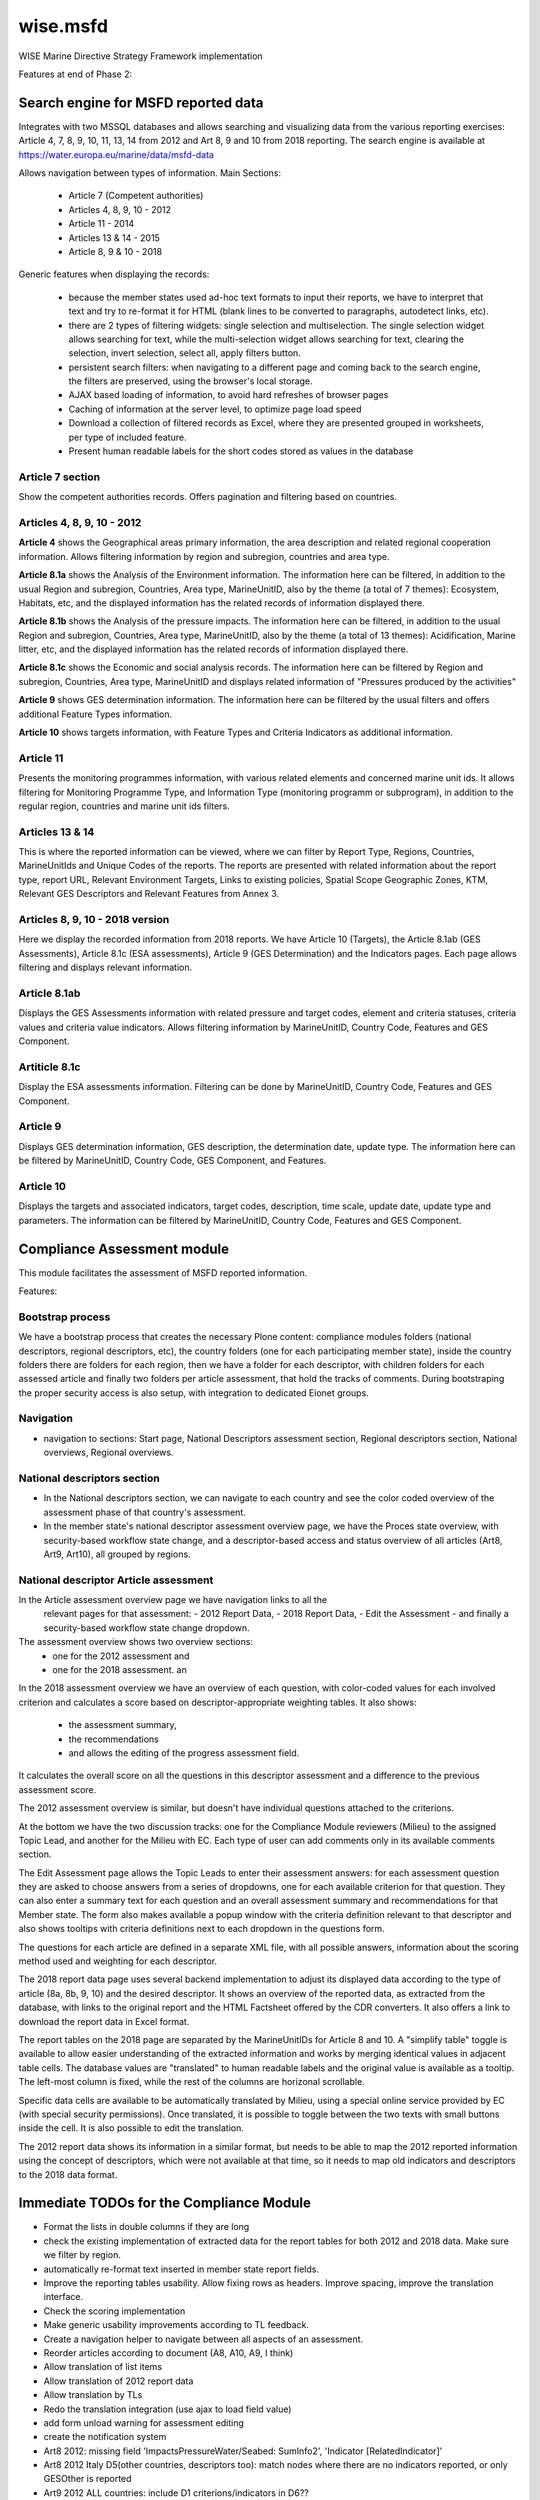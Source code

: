 =========
wise.msfd
=========

WISE Marine Directive Strategy Framework implementation

Features at end of Phase 2:

Search engine for MSFD reported data
------------------------------------

Integrates with two MSSQL databases and allows searching and visualizing data
from the various reporting exercises: Article 4, 7, 8, 9, 10, 11, 13, 14 from
2012 and Art 8, 9 and 10 from 2018 reporting. The search engine is available
at https://water.europa.eu/marine/data/msfd-data

Allows navigation between types of information. Main Sections:

  - Article 7 (Competent authorities)
  - Articles 4, 8, 9, 10 - 2012
  - Article 11 - 2014
  - Articles 13 & 14 - 2015
  - Article 8, 9 & 10 - 2018

Generic features when displaying the records:

  - because the member states used ad-hoc text formats to input their reports,
    we have to interpret that text and try to re-format it for HTML (blank
    lines to be converted to paragraphs, autodetect links, etc).
  - there are 2 types of filtering widgets: single selection and
    multiselection. The single selection widget allows searching for text,
    while the multi-selection widget allows searching for text, clearing the
    selection, invert selection, select all, apply filters button.
  - persistent search filters: when navigating to a different page and coming
    back to the search engine, the filters are preserved, using the browser's
    local storage.
  - AJAX based loading of information, to avoid hard refreshes of browser pages
  - Caching of information at the server level, to optimize page load speed
  - Download a collection of filtered records as Excel, where they are
    presented grouped in worksheets, per type of included feature.
  - Present human readable labels for the short codes stored as values in the
    database

Article 7 section
~~~~~~~~~~~~~~~~~

Show the competent authorities records. Offers pagination and filtering based
on countries.

Articles 4, 8, 9, 10 - 2012
~~~~~~~~~~~~~~~~~~~~~~~~~~~

**Article 4** shows the Geographical areas primary information, the area
description and related regional cooperation information. Allows filtering
information by region and subregion, countries and area type.

**Article 8.1a** shows the Analysis of the Environment information. The
information here can be filtered, in addition to the usual Region and
subregion, Countries, Area type, MarineUnitID, also by the theme (a total of 7
themes): Ecosystem, Habitats, etc, and the displayed information has the
related records of information displayed there.

**Article 8.1b** shows the Analysis of the pressure impacts. The information
here can be filtered, in addition to the usual Region and subregion, Countries,
Area type, MarineUnitID, also by the theme (a total of 13 themes):
Acidification, Marine litter, etc, and the displayed information has the
related records of information displayed there.

**Article 8.1c** shows the Economic and social analysis records. The
information here can be filtered by Region and subregion, Countries,
Area type, MarineUnitID and displays related information of "Pressures produced
by the activities"

**Article 9** shows GES determination information. The information here can be
filtered by the usual filters and offers additional Feature Types information.

**Article 10** shows targets information, with Feature Types and Criteria
Indicators as additional information.

Article 11
~~~~~~~~~~
Presents the monitoring programmes information, with various related elements
and concerned marine unit ids. It allows filtering for Monitoring Programme
Type, and Information Type (monitoring programm or subprogram), in addition to
the regular region, countries and marine unit ids filters.

Articles 13 & 14
~~~~~~~~~~~~~~~~
This is where the reported information can be viewed, where we can filter by
Report Type, Regions, Countries, MarineUnitIds and Unique Codes of the reports.
The reports are presented with related information about the report type,
report URL, Relevant Environment Targets, Links to existing policies, Spatial
Scope Geographic Zones, KTM, Relevant GES Descriptors and Relevant Features
from Annex 3.

Articles 8, 9, 10 - 2018 version
~~~~~~~~~~~~~~~~~~~~~~~~~~~~~~~~

Here we display the recorded information from 2018 reports. We have Article 10
(Targets), the Article 8.1ab (GES Assessments), Article 8.1c (ESA assessments),
Article 9 (GES Determination) and the Indicators pages. Each page allows
filtering and displays relevant information.

Article 8.1ab
~~~~~~~~~~~~~
Displays the GES Assessments information with related pressure and target
codes, element and criteria statuses, criteria values and criteria value
indicators. Allows filtering information by MarineUnitID, Country Code,
Features and GES Component.

Artiticle 8.1c
~~~~~~~~~~~~~~
Display the ESA assessments information. Filtering can be done by MarineUnitID,
Country Code, Features and GES Component.

Article 9
~~~~~~~~~
Displays GES determination information, GES description, the determination
date, update type. The information here can be filtered by MarineUnitID,
Country Code, GES Component, and Features.

Article 10
~~~~~~~~~~
Displays the targets and associated indicators, target codes, description, time
scale, update date, update type and parameters. The information can be filtered
by MarineUnitID, Country Code, Features and GES Component.


Compliance Assessment module
----------------------------

This module facilitates the assessment of MSFD reported information.

Features:

Bootstrap process
~~~~~~~~~~~~~~~~~
We have a bootstrap process that creates the necessary Plone content:
compliance modules folders (national descriptors, regional descriptors, etc),
the country folders (one for each participating member state), inside the
country folders there are folders for each region, then we have a folder for
each descriptor, with children folders for each assessed article and finally
two folders per article assessment, that hold the tracks of comments. During
bootstraping the proper security access is also setup, with integration to
dedicated Eionet groups.

Navigation
~~~~~~~~~~
- navigation to sections: Start page, National Descriptors assessment section,
  Regional descriptors section, National overviews, Regional overviews.


National descriptors section
~~~~~~~~~~~~~~~~~~~~~~~~~~~~
- In the National descriptors section, we can navigate to each country and see
  the color coded overview of the assessment phase of that country's assessment.

- In the member state's national descriptor assessment overview page, we have
  the Proces state overview, with security-based workflow state change, and
  a descriptor-based access and status overview of all articles (Art8, Art9,
  Art10), all grouped by regions.

National descriptor Article assessment
~~~~~~~~~~~~~~~~~~~~~~~~~~~~~~~~~~~~~~
In the Article assessment overview page we have navigation links to all the
  relevant pages for that assessment:
  - 2012 Report Data,
  - 2018 Report Data,
  - Edit the Assessment
  - and finally a security-based workflow state change dropdown.

The assessment overview shows two overview sections:
  - one for the 2012 assessment and
  - one for the 2018 assessment. an

In the 2018 assessment overview we have an overview of each question, with
color-coded values for each involved criterion and calculates a score based on
descriptor-appropriate weighting tables. It also shows:
  - the assessment summary,
  - the recommendations
  - and allows the editing of the progress assessment field.

It calculates the overall score on all the questions in this descriptor
assessment and a difference to the previous assessment score.

The 2012 assessment overview is similar, but doesn't have individual questions
attached to the criterions.

At the bottom we have the two discussion tracks: one for the Compliance Module
reviewers (Milieu) to the assigned Topic Lead, and another for the Milieu with
EC. Each type of user can add comments only in its available comments section.

The Edit Assessment page allows the Topic Leads to enter their assessment
answers: for each assessment question they are asked to choose answers from
a series of dropdowns, one for each available criterion for that question. They
can also enter a summary text for each question and an overall assessment
summary and recommendations for that Member state. The form also makes
available a popup window with the criteria definition relevant to that
descriptor and also shows tooltips with criteria definitions next to each
dropdown in the questions form.

The questions for each article are defined in a separate XML file, with all
possible answers, information about the scoring method used and weighting for
each descriptor.

The 2018 report data page uses several backend implementation to adjust its
displayed data according to the type of article (8a, 8b, 9, 10) and the desired
descriptor. It shows an overview of the reported data, as extracted from the
database, with links to the original report and the HTML Factsheet offered by
the CDR converters. It also offers a link to download the report data in Excel
format.

The report tables on the 2018 page are separated by the MarineUnitIDs for
Article 8 and 10. A "simplify table" toggle is available to allow easier
understanding of the extracted information and works by merging identical
values in adjacent table cells. The database values are "translated" to human
readable labels and the original value is available as a tooltip. The left-most
column is fixed, while the rest of the columns are horizonal scrollable.

Specific data cells are available to be automatically translated by Milieu,
using a special online service provided by EC (with special security
permissions). Once translated, it is possible to toggle between the two texts
with small buttons inside the cell. It is also possible to edit the
translation.

The 2012 report data shows its information in a similar format, but needs to be
able to map the 2012 reported information using the concept of descriptors,
which were not available at that time, so it needs to map old indicators and
descriptors to the 2018 data format.

Immediate TODOs for the Compliance Module
-----------------------------------------

- Format the lists in double columns if they are long
- check the existing implementation of extracted data for the report tables for
  both 2012 and 2018 data. Make sure we filter by region.
- automatically re-format text inserted in member state report fields.
- Improve the reporting tables usability. Allow fixing rows as headers. Improve
  spacing, improve the translation interface.
- Check the scoring implementation
- Make generic usability improvements according to TL feedback.
- Create a navigation helper to navigate between all aspects of an assessment.
- Reorder articles according to document (A8, A10, A9, I think)
- Allow translation of list items
- Allow translation of 2012 report data
- Allow translation by TLs
- Redo the translation integration (use ajax to load field value)
- add form unload warning for assessment editing
- create the notification system

- Art8 2012: missing field 'ImpactsPressureWater/Seabed: SumInfo2', 'Indicator [RelatedIndicator]'
- Art8 2012 Italy D5(other countries, descriptors too): match nodes where there are no indicators reported, or only GESOther is reported
- Art9 2012 ALL countries: include D1 criterions/indicators in D6??

- Art10 2012 italy D6: report table almost empty, report xml has data. The implementation is wrong?
- Art10 2012 Italy D6, D8: how to get threshold value from Art9 when indicators do not match ex. 6.1(art9) vs 6.1.2(art10), 8.1 vs 8.1.1
- Art10 2012 Latvia: description (from db) for indicators '5.1.1-indicator 5.1A' etc is not in the excel, are these needed?
- Better D1.x differentiation for 2012 reports
- Always get the proper criterion title in report listings

Immediate TODOs for the MSFD Search engine
------------------------------------------
- Adjust the 2018 implementation of Article 8, 9, 10. They were created on test
  data, never tested on real data.
- Use human readable labels instead of database shortcodes, where possible.
- Split the information from Article 4 into a new section
- Use the translations created in the Compliance module
- Review correctness of displayed information in both 2012 and 2018 modules

Long-term TODO for the Compliance module
----------------------------------------
- Implement needed PDF reports. We don't have a template and we don't know what
  they'll contain.
- Implement additional Articles for the National Descriptors module. Article
  11, 13, 14, 18 could be needed. They'll need report data tables and question
  definitions.
- Implement the Regional Descriptors compliance module. It will probably be
  similar to the National Descriptors compliance module. Main components that
  need to be implemented:

  - bootstrapping and content types (partially implemented)
  - overview pages
  - data report tables (partially implemented)
  - assessment forms, with question definitions

- Implement the National Summary section. It's not clear if this section needs
  forms, but it needs to aggregate report data in 2 versions: 2012 and 2018.
- Implement the Regional Summary section. It's not clear if this section needs
  forms, but it needs to aggregate report data in 2 versions: 2012 and 2018.
